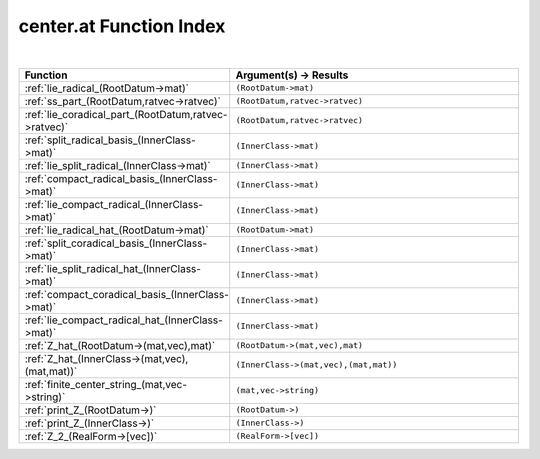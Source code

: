 .. _center.at_index:

center.at Function Index
=======================================================
|

.. list-table::
   :widths: 10 20
   :header-rows: 1

   * - Function
     - Argument(s) -> Results
   * - :ref:`lie_radical_(RootDatum->mat)`
     - ``(RootDatum->mat)``
   * - :ref:`ss_part_(RootDatum,ratvec->ratvec)`
     - ``(RootDatum,ratvec->ratvec)``
   * - :ref:`lie_coradical_part_(RootDatum,ratvec->ratvec)`
     - ``(RootDatum,ratvec->ratvec)``
   * - :ref:`split_radical_basis_(InnerClass->mat)`
     - ``(InnerClass->mat)``
   * - :ref:`lie_split_radical_(InnerClass->mat)`
     - ``(InnerClass->mat)``
   * - :ref:`compact_radical_basis_(InnerClass->mat)`
     - ``(InnerClass->mat)``
   * - :ref:`lie_compact_radical_(InnerClass->mat)`
     - ``(InnerClass->mat)``
   * - :ref:`lie_radical_hat_(RootDatum->mat)`
     - ``(RootDatum->mat)``
   * - :ref:`split_coradical_basis_(InnerClass->mat)`
     - ``(InnerClass->mat)``
   * - :ref:`lie_split_radical_hat_(InnerClass->mat)`
     - ``(InnerClass->mat)``
   * - :ref:`compact_coradical_basis_(InnerClass->mat)`
     - ``(InnerClass->mat)``
   * - :ref:`lie_compact_radical_hat_(InnerClass->mat)`
     - ``(InnerClass->mat)``
   * - :ref:`Z_hat_(RootDatum->(mat,vec),mat)`
     - ``(RootDatum->(mat,vec),mat)``
   * - :ref:`Z_hat_(InnerClass->(mat,vec),(mat,mat))`
     - ``(InnerClass->(mat,vec),(mat,mat))``
   * - :ref:`finite_center_string_(mat,vec->string)`
     - ``(mat,vec->string)``
   * - :ref:`print_Z_(RootDatum->)`
     - ``(RootDatum->)``
   * - :ref:`print_Z_(InnerClass->)`
     - ``(InnerClass->)``
   * - :ref:`Z_2_(RealForm->[vec])`
     - ``(RealForm->[vec])``

